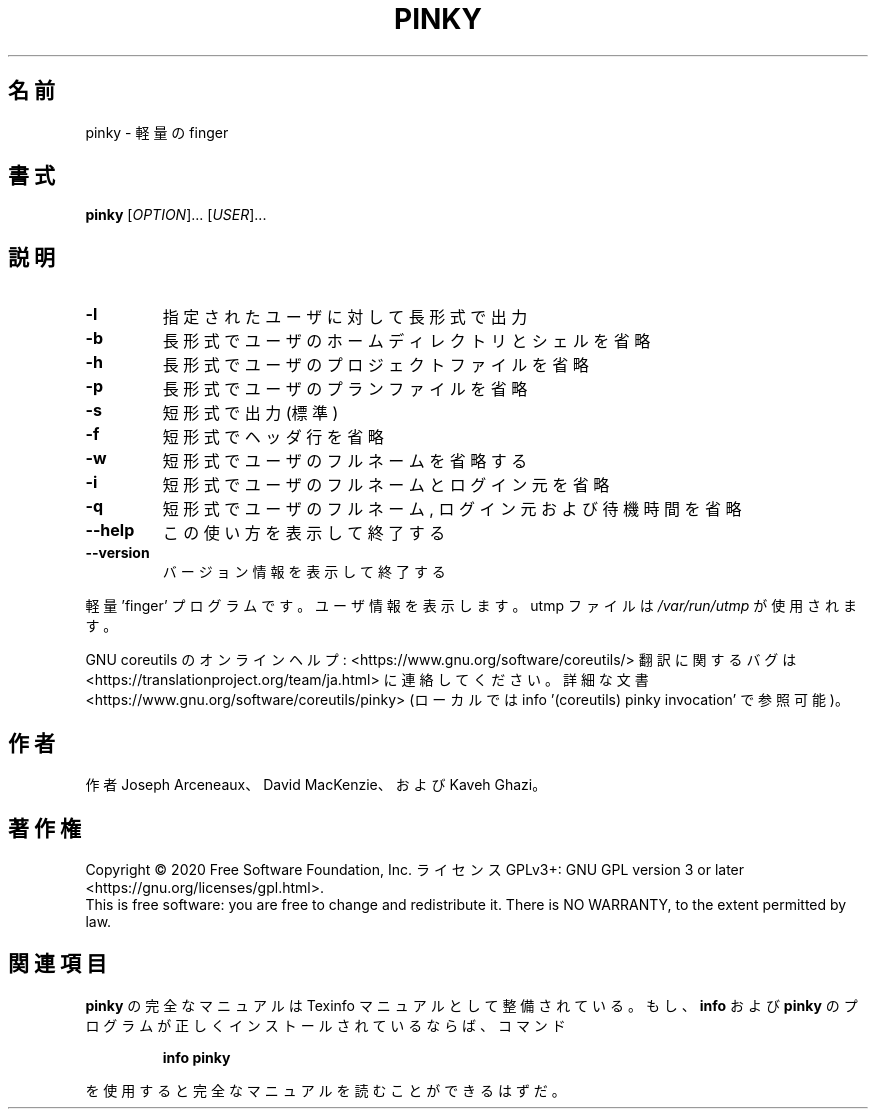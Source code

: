 .\" DO NOT MODIFY THIS FILE!  It was generated by help2man 1.47.13.
.TH PINKY "1" "2021年4月" "GNU coreutils" "ユーザーコマンド"
.SH 名前
pinky \- 軽量の finger
.SH 書式
.B pinky
[\fI\,OPTION\/\fR]... [\fI\,USER\/\fR]...
.SH 説明
.\" Add any additional description here
.TP
\fB\-l\fR
指定されたユーザに対して長形式で出力
.TP
\fB\-b\fR
長形式でユーザのホームディレクトリとシェルを省略
.TP
\fB\-h\fR
長形式でユーザのプロジェクトファイルを省略
.TP
\fB\-p\fR
長形式でユーザのプランファイルを省略
.TP
\fB\-s\fR
短形式で出力 (標準)
.TP
\fB\-f\fR
短形式でヘッダ行を省略
.TP
\fB\-w\fR
短形式でユーザのフルネームを省略する
.TP
\fB\-i\fR
短形式でユーザのフルネームとログイン元を省略
.TP
\fB\-q\fR
短形式でユーザのフルネーム, ログイン元および待機時間を省略
.TP
\fB\-\-help\fR
この使い方を表示して終了する
.TP
\fB\-\-version\fR
バージョン情報を表示して終了する
.PP
軽量 'finger' プログラムです。ユーザ情報を表示します。
utmp ファイルは \fI\,/var/run/utmp\/\fP が使用されます。
.PP
GNU coreutils のオンラインヘルプ: <https://www.gnu.org/software/coreutils/>
翻訳に関するバグは <https://translationproject.org/team/ja.html> に連絡してください。
詳細な文書 <https://www.gnu.org/software/coreutils/pinky>
(ローカルでは info '(coreutils) pinky invocation' で参照可能)。
.SH 作者
作者 Joseph Arceneaux、 David MacKenzie、および Kaveh Ghazi。
.SH 著作権
Copyright \(co 2020 Free Software Foundation, Inc.
ライセンス GPLv3+: GNU GPL version 3 or later <https://gnu.org/licenses/gpl.html>.
.br
This is free software: you are free to change and redistribute it.
There is NO WARRANTY, to the extent permitted by law.
.SH 関連項目
.B pinky
の完全なマニュアルは Texinfo マニュアルとして整備されている。もし、
.B info
および
.B pinky
のプログラムが正しくインストールされているならば、コマンド
.IP
.B info pinky
.PP
を使用すると完全なマニュアルを読むことができるはずだ。
